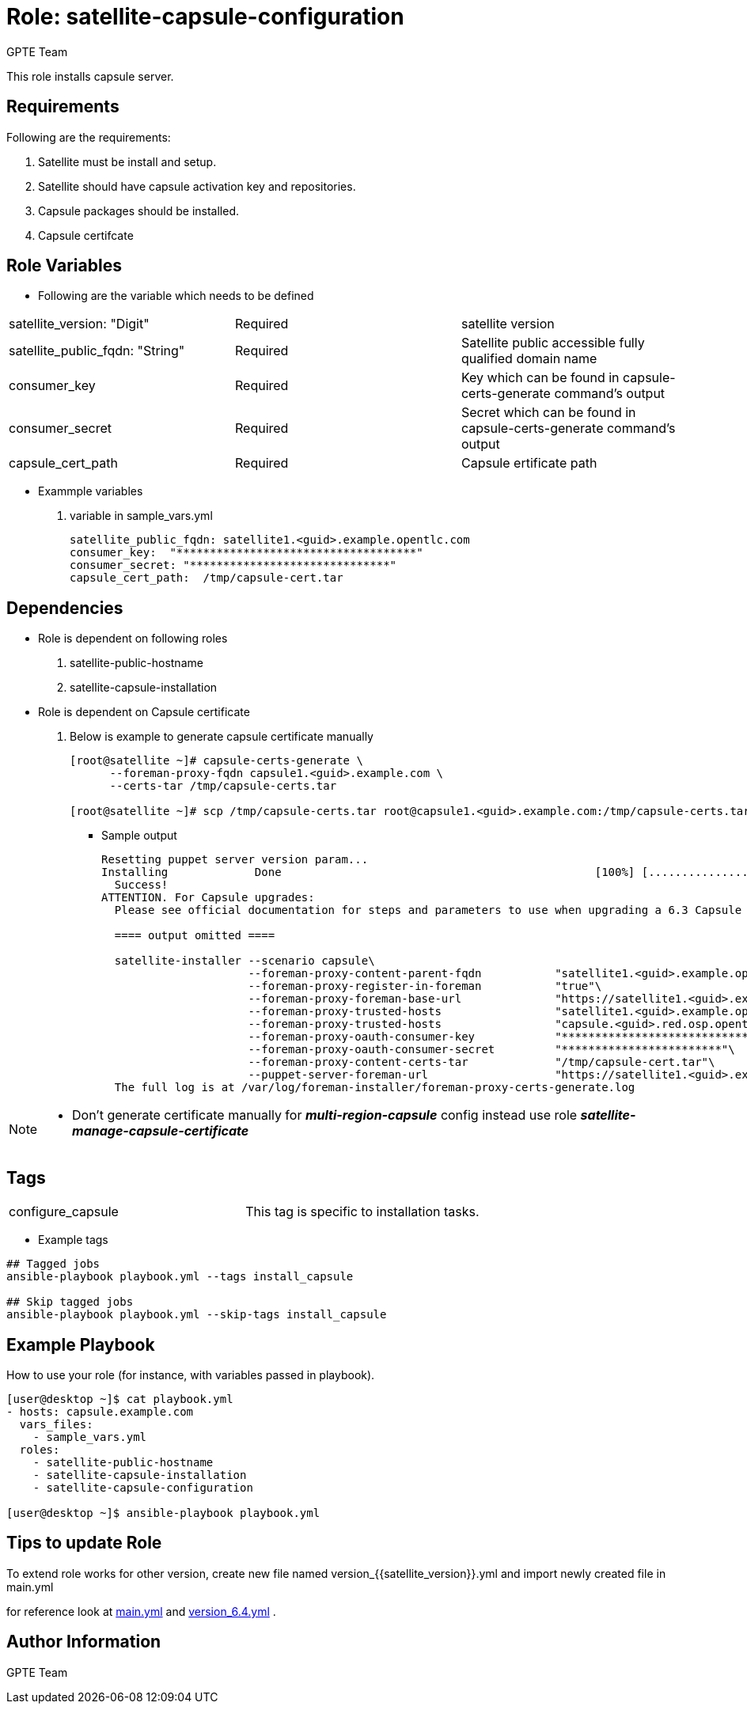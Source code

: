 :role: satellite-capsule-configuration
:author: GPTE Team
:tag1: configure_capsule
:main_file: tasks/main.yml
:version_file: tasks/version_6.4.yml

Role: {role}
============

This role installs capsule server.

Requirements
------------

Following are the requirements:

. Satellite must be install and setup.
. Satellite should have capsule activation key and repositories.
. Capsule packages should be installed.
. Capsule certifcate

Role Variables
--------------

* Following are the variable which needs to be defined

|===
|satellite_version: "Digit" |Required |satellite version
|satellite_public_fqdn: "String" |Required | Satellite public accessible fully qualified domain name
|consumer_key | Required | Key which can be found in capsule-certs-generate   command's output
|consumer_secret | Required | Secret which can be found in capsule-certs-generate   command's output
| capsule_cert_path | Required | Capsule ertificate path
|===

* Exammple variables

. variable in sample_vars.yml
+
[source=text]
----
satellite_public_fqdn: satellite1.<guid>.example.opentlc.com
consumer_key:  "************************************"
consumer_secret: "******************************"
capsule_cert_path:  /tmp/capsule-cert.tar
----


Dependencies
------------
* Role is dependent on following roles
  . satellite-public-hostname
  . satellite-capsule-installation

* Role is dependent on Capsule certificate
  . Below is example to generate capsule certificate manually
+
[source=text]
----
[root@satellite ~]# capsule-certs-generate \
      --foreman-proxy-fqdn capsule1.<guid>.example.com \
      --certs-tar /tmp/capsule-certs.tar

[root@satellite ~]# scp /tmp/capsule-certs.tar root@capsule1.<guid>.example.com:/tmp/capsule-certs.tar

----
** Sample output
+
[source=text]
----
Resetting puppet server version param...
Installing             Done                                               [100%] [....................................................................]
  Success!
ATTENTION. For Capsule upgrades:
  Please see official documentation for steps and parameters to use when upgrading a 6.3 Capsule to 6.4.

  ==== output omitted ====

  satellite-installer --scenario capsule\
                      --foreman-proxy-content-parent-fqdn           "satellite1.<guid>.example.opentlc.com"\
                      --foreman-proxy-register-in-foreman           "true"\
                      --foreman-proxy-foreman-base-url              "https://satellite1.<guid>.example.opentlc.com"\
                      --foreman-proxy-trusted-hosts                 "satellite1.<guid>.example.opentlc.com"\
                      --foreman-proxy-trusted-hosts                 "capsule.<guid>.red.osp.opentlc.com"\
                      --foreman-proxy-oauth-consumer-key            "******************************"\
                      --foreman-proxy-oauth-consumer-secret         "************************"\
                      --foreman-proxy-content-certs-tar             "/tmp/capsule-cert.tar"\
                      --puppet-server-foreman-url                   "https://satellite1.<guid>.example.opentlc.com"
  The full log is at /var/log/foreman-installer/foreman-proxy-certs-generate.log

----

[NOTE]
====
* Don't generate certificate manually for *_multi-region-capsule_* config instead use role *_satellite-manage-capsule-certificate_*

====



Tags
---

|===
|{tag1} | This tag is specific to installation tasks.
|===

* Example tags

----
## Tagged jobs
ansible-playbook playbook.yml --tags install_capsule

## Skip tagged jobs
ansible-playbook playbook.yml --skip-tags install_capsule
----

Example Playbook
----------------

How to use your role (for instance, with variables passed in playbook).

[source=text]
----

[user@desktop ~]$ cat playbook.yml
- hosts: capsule.example.com
  vars_files:
    - sample_vars.yml
  roles:
    - satellite-public-hostname
    - satellite-capsule-installation
    - satellite-capsule-configuration

[user@desktop ~]$ ansible-playbook playbook.yml

----


Tips to update Role
------------------

To extend role works for other version, create new file named  version_{{satellite_version}}.yml and import newly created file in main.yml

for reference look at link:{main_file}[main.yml] and link:{version_file}[version_6.4.yml] .


Author Information
------------------

{author}
